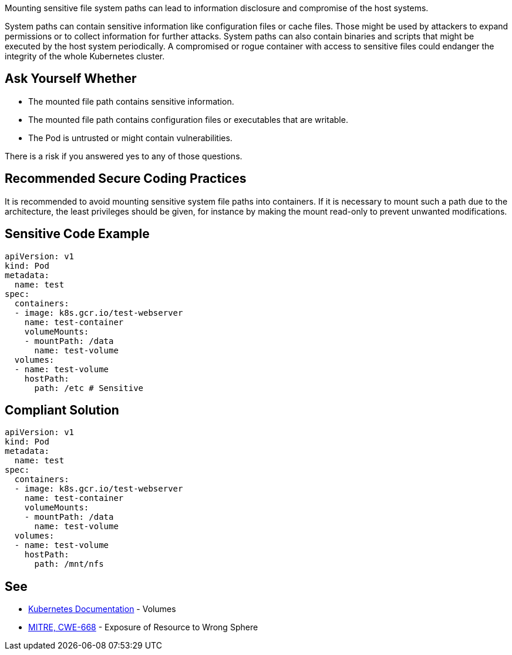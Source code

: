 Mounting sensitive file system paths can lead to information disclosure and compromise of the host systems.

System paths can contain sensitive information like configuration files or cache files.
Those might be used by attackers to expand permissions or to collect information for further attacks.
System paths can also contain binaries and scripts that might be executed by the host system periodically.
A compromised or rogue container with access to sensitive files could endanger the integrity of the whole Kubernetes cluster.


== Ask Yourself Whether

* The mounted file path contains sensitive information.
* The mounted file path contains configuration files or executables that are writable.
* The Pod is untrusted or might contain vulnerabilities.

There is a risk if you answered yes to any of those questions.


== Recommended Secure Coding Practices

It is recommended to avoid mounting sensitive system file paths into containers.
If it is necessary to mount such a path due to the architecture, the least privileges should be given, for instance by making the mount read-only to prevent unwanted modifications.


== Sensitive Code Example
[source,yaml]
----
apiVersion: v1
kind: Pod
metadata:
  name: test
spec:
  containers:
  - image: k8s.gcr.io/test-webserver
    name: test-container
    volumeMounts:
    - mountPath: /data
      name: test-volume
  volumes:
  - name: test-volume
    hostPath:
      path: /etc # Sensitive
----

== Compliant Solution
[source,yaml]
----
apiVersion: v1
kind: Pod
metadata:
  name: test
spec:
  containers:
  - image: k8s.gcr.io/test-webserver
    name: test-container
    volumeMounts:
    - mountPath: /data
      name: test-volume
  volumes:
  - name: test-volume
    hostPath:
      path: /mnt/nfs
----

== See

* https://kubernetes.io/docs/concepts/storage/volumes/#hostpath[Kubernetes Documentation] - Volumes
* https://cwe.mitre.org/data/definitions/284.html[MITRE, CWE-668] - Exposure of Resource to Wrong Sphere


ifdef::env-github,rspecator-view[]

'''
== Implementation Specification
(visible only on this page)

=== Message

Make sure mounting the file system path is safe here.


=== Highlighting

* Highlight the whole path if not empty.


endif::env-github,rspecator-view[]
